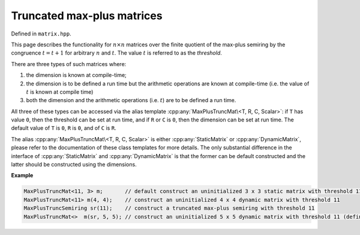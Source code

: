 .. Copyright (c) 2020, J. D. Mitchell

   Distributed under the terms of the GPL license version 3.

   The full license is in the file LICENSE, distributed with this software.

.. cpp:namespace:: libsemigroups

Truncated max-plus matrices
===========================

Defined in ``matrix.hpp``.

This page describes the functionality for :math:`n \times n`  matrices over the
finite quotient of the max-plus semiring by the congruence :math:`t = t + 1`
for arbitrary :math:`n` and :math:`t`. The value :math:`t` is referred to as
the *threshold*.

There are three types of such matrices where:

1. the dimension is known at compile-time;
2. the dimension is to be defined a run time but the arithmetic operations
   are known at compile-time (i.e. the value of :math:`t` is known at compile
   time)
3. both the dimension and the arithmetic operations (i.e. :math:`t`) are to be
   defined a run time.

All three of these types can be accessed via the alias template
:cpp:any:`MaxPlusTruncMat\<T, R, C, Scalar>`: if ``T`` has value ``0``, then the
threshold can be set at run time, and if ``R`` or ``C`` is ``0``, then the
dimension can be set at run time.  The default value of ``T`` is ``0``, ``R``
is ``0``, and of ``C`` is ``R``.

The alias :cpp:any:`MaxPlusTruncMat\<T, R, C, Scalar>` is either
:cpp:any:`StaticMatrix` or :cpp:any:`DynamicMatrix`, please refer to the
documentation of these class templates for more details. The only substantial
difference in the interface of :cpp:any:`StaticMatrix` and
:cpp:any:`DynamicMatrix` is that the former can be default constructed and the
latter should be constructed using the dimensions.

**Example**

.. code-block:: cpp

   MaxPlusTruncMat<11, 3> m;       // default construct an uninitialized 3 x 3 static matrix with threshold 11
   MaxPlusTruncMat<11> m(4, 4);    // construct an uninitialized 4 x 4 dynamic matrix with threshold 11
   MaxPlusTruncSemiring sr(11);    // construct a truncated max-plus semiring with threshold 11
   MaxPlusTruncMat<>  m(sr, 5, 5); // construct an uninitialized 5 x 5 dynamic matrix with threshold 11 (defined at run time)


.. cpp:struct:: template <size_t T, typename Scalar> \
                MaxPlusTruncProd

    This is a stateless struct with a single call operator of signature:
    ``Scalar operator()(Scalar const x, Scalar const y) const noexcept``
    that returns :math:`x \otimes y` which is defined by

    .. math::

       x\otimes y =
       \begin{cases}
       \min\{x + y, T\}   & \text{if } x \neq -\infty\text{ and }y \neq -\infty \\
       -\infty & \text{if } x = -\infty \text{ or }y = -\infty; \\
       \end{cases}

    representing multiplication in the quotient of the max-plus semiring by the
    congruence :math:`T = T + 1`.


.. cpp:class:: template <typename Scalar = int> \
               MaxPlusTruncSemiring final

   This class represents the **max-plus truncated semiring** consists of the
   integers :math:`\{0, \ldots , t\}` for some value :math:`t` (called the
   **threshold** of the semiring) and :math:`-\infty`. Instances of this class
   can be used to define the value of the threshold :math:`t` at run time.

   :tparam Scalar:
      the type of the elements of the semiring. This must be a signed integer
      type.

   .. cpp:function:: MaxPlusTruncSemiring() = delete

      Deleted default constructor.

   .. cpp:function:: MaxPlusTruncSemiring(MaxPlusTruncSemiring const&) = default

      Default copy constructor.
   .. cpp:function:: MaxPlusTruncSemiring(MaxPlusTruncSemiring&&) = default

      Default move constructor.

   .. cpp:function:: MaxPlusTruncSemiring& operator=(MaxPlusTruncSemiring const&) \
                 = default

      Default copy assignment operator.

   .. cpp:function:: MaxPlusTruncSemiring& operator=(MaxPlusTruncSemiring&&) \
                 = default

      Default move assignment operator.

   .. cpp:function:: explicit MaxPlusTruncSemiring(Scalar const threshold)

      Construct from threshold.

      :param threshold: the threshold.

      :throws:
        :cpp:any:`LibsemigroupsException` if ``threshold`` is less than zero.

      :complexity: Constant.

   .. cpp:function:: Scalar zero() const noexcept

      Returns :math:`-\infty`; representing the additive identity of the
      quotient of the max-plus semiring.

      :parameters: (None)

      :returns: A value of type ``Scalar``.

      :exceptions:
        This function is ``noexcept`` and is guaranteed never to throw.

      :complexity: Constant.

   .. cpp:function:: Scalar one() const noexcept

      Returns :math:`0`; representing the multiplicative identity of the
      quotient of the max-plus semiring.

      :parameters: (None)

      :returns: A value of type ``Scalar``.

      :exceptions:
        This function is ``noexcept`` and is guaranteed never to throw.

      :complexity: Constant.

   .. cpp:function:: Scalar plus(Scalar const x, Scalar const y) const noexcept

      Returns :math:`x \oplus y` which is defined by

      .. math::

        x\oplus y =
        \begin{cases}
        \max\{x, y\}   & \text{if } x \neq -\infty\text{ and }y \neq -\infty \\
        -\infty & \text{if } x = -\infty \text{ or }y = -\infty; \\
        \end{cases}

     representing addition in the max-plus semiring (and its quotient).

     :param x: scalar
     :param y: scalar

     :returns: A value of type ``Scalar``.

     :exceptions:
       This function is ``noexcept`` and is guaranteed never to throw.

     :complexity: Constant.

   .. cpp:function:: Scalar prod(Scalar const x, Scalar const y) const noexcept

      Returns :math:`x \otimes y` which is defined by

     .. math::

        x\otimes y =
        \begin{cases}
        \min\{x + y, t\}   & \text{if } x \neq -\infty\text{ and }y \neq -\infty \\
        -\infty & \text{if } x = -\infty \text{ or }y = -\infty; \\
        \end{cases}

     where :math:`t` is the threshold; representing multiplication in the
     quotient of the max-plus semiring.

     :param x: scalar
     :param y: scalar

     :returns: A value of type ``Scalar``.

     :exceptions:
       This function is ``noexcept`` and is guaranteed never to throw.

     :complexity: Constant.

   .. cpp:function:: Scalar threshold() const noexcept

      Returns the threshold value used to construct ``this``.

      :parameters: (None)

      :returns: A value of type ``Scalar``.

      :exceptions:
        This function is ``noexcept`` and is guaranteed never to throw.

      :complexity: Constant.


.. cpp:type:: template <typename Scalar> \
              DynamicMaxPlusTruncMatSR = \
              DynamicMatrix<MaxPlusTruncSemiring<Scalar>, Scalar>

   Alias for truncated max-plus matrices with dimensions and threshold defined
   at runtime.

   :tparam Scalar:
     The type of the entries in the matrix.


.. cpp:type:: template <typename T, typename Scalar>       \
              DynamicMaxPlusTruncMat                       \
              = DynamicMatrix<MaxPlusPlus<Scalar>,         \
                              MaxPlusTruncProd<T, Scalar>, \
                              MaxPlusZero<Scalar>,         \
                              IntegerZero<Scalar>,         \
                              Scalar>

   Alias for the type of dynamic max-plus matrices where the dimension
   is defined at run time, but the threshold is defined at compile-time.

   :tparam T:
     the threshold.

   :tparam Scalar:
     the type of the entries in the matrix.


.. cpp:type::  template <size_t T,                                               \
                         size_t R,                                               \
                         size_t C,                                               \
                         typename Scalar>                                        \
               StaticMaxPlusTruncMat = StaticMatrix<MaxPlusPlus<Scalar>,         \
                                                    MaxPlusTruncProd<T, Scalar>, \
                                                    MaxPlusZero<Scalar>,         \
                                                    IntegerZero<Scalar>,         \
                                                    R,                           \
                                                    C,                           \
                                                    Scalar>

   Alias for static max-plus truncated matrices where the threshold and
   dimensions are defined at compile-time.

   :tparam T: the threshold.

   :tparam R: the number of rows.

   :tparam C: the number of columns.

   :tparam Scalar:
     The type of the entries in the matrix.


.. cpp:type:: template <size_t T = 0, \
                        size_t R = 0, \
                        size_t C = R, \
                        typename Scalar = int> \
              MaxPlusTruncMat = std::conditional_t< \
                                  R == 0 || C == 0, \
                                  std::conditional_t<T == 0, \
                                    DynamicMaxPlusTruncMatSR<Scalar>,  \
                                    DynamicMaxPlusTruncMat<T, Scalar>>, \
                                  StaticMaxPlusTruncMat<T, R, C, Scalar>>

   :tparam T:
     the threshold. A value of ``0`` indicates that the value will be set at
     run time (default: ``0``).

   :tparam R:
     the number of rows.  A value of ``0`` indicates that the value will be set
     at run time (default: ``0``).

   :tparam C:
     the number of columns.  A value of ``0`` indicates that the value will be
     set at run time (default: ``R``).

   :tparam Scalar:
     The type of the entries in the matrix (default: ``int``).


.. cpp:var:: template <typename T> \
             static constexpr bool IsMaxPlusTruncMat

   This variable has value ``true`` if the template parameter ``T`` is the same
   as :cpp:any:`MaxPlusTruncMat\<T, R, C, Scalar>` for some values of ``T``,
   ``R``, ``C``, and ``Scalar``; and ``false`` if it is not.
